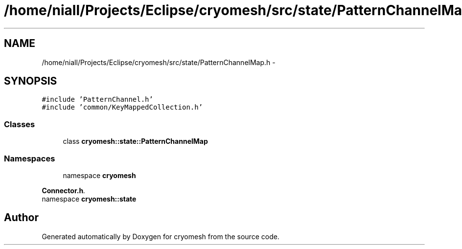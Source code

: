 .TH "/home/niall/Projects/Eclipse/cryomesh/src/state/PatternChannelMap.h" 3 "Fri Apr 1 2011" "cryomesh" \" -*- nroff -*-
.ad l
.nh
.SH NAME
/home/niall/Projects/Eclipse/cryomesh/src/state/PatternChannelMap.h \- 
.SH SYNOPSIS
.br
.PP
\fC#include 'PatternChannel.h'\fP
.br
\fC#include 'common/KeyMappedCollection.h'\fP
.br

.SS "Classes"

.in +1c
.ti -1c
.RI "class \fBcryomesh::state::PatternChannelMap\fP"
.br
.in -1c
.SS "Namespaces"

.in +1c
.ti -1c
.RI "namespace \fBcryomesh\fP"
.br
.PP

.RI "\fI\fBConnector.h\fP. \fP"
.ti -1c
.RI "namespace \fBcryomesh::state\fP"
.br
.in -1c
.SH "Author"
.PP 
Generated automatically by Doxygen for cryomesh from the source code.
